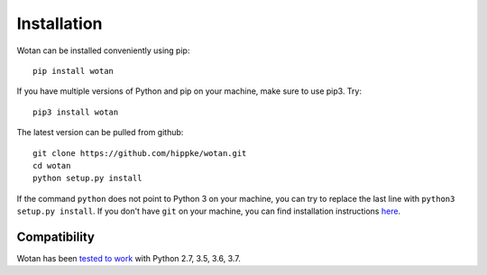 Installation
=====================================

Wotan can be installed conveniently using pip::

    pip install wotan

If you have multiple versions of Python and pip on your machine, make sure to use pip3. Try::

    pip3 install wotan


The latest version can be pulled from github::

    git clone https://github.com/hippke/wotan.git
    cd wotan
    python setup.py install

If the command ``python`` does not point to Python 3 on your machine, you can try to replace the last line with ``python3 setup.py install``. If you don't have ``git`` on your machine, you can find installation instructions `here <https://git-scm.com/book/en/v2/Getting-Started-Installing-Git>`_.


Compatibility
------------------------

Wotan has been `tested to work <https://travis-ci.com/hippke/wotan>`_ with Python 2.7, 3.5, 3.6, 3.7.
